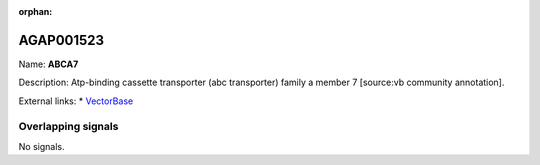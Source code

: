 :orphan:

AGAP001523
=============



Name: **ABCA7**

Description: Atp-binding cassette transporter (abc transporter) family a member 7 [source:vb community annotation].

External links:
* `VectorBase <https://www.vectorbase.org/Anopheles_gambiae/Gene/Summary?g=AGAP001523>`_

Overlapping signals
-------------------



No signals.


